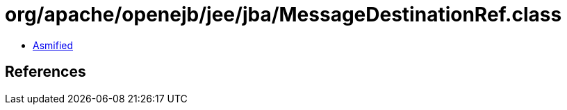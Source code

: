 = org/apache/openejb/jee/jba/MessageDestinationRef.class

 - link:MessageDestinationRef-asmified.java[Asmified]

== References

